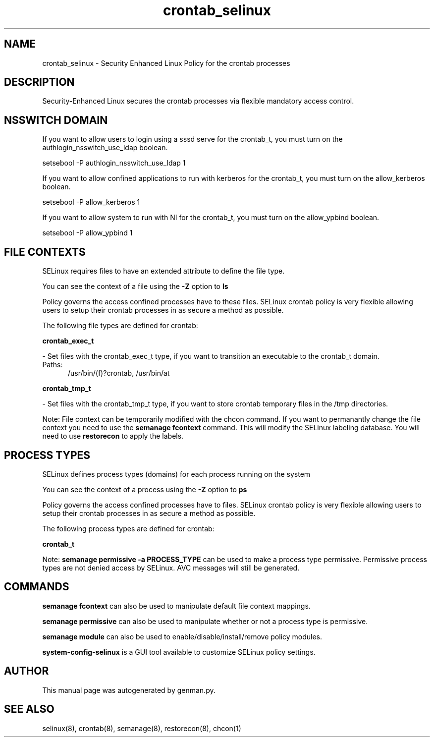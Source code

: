 .TH  "crontab_selinux"  "8"  "crontab" "dwalsh@redhat.com" "crontab SELinux Policy documentation"
.SH "NAME"
crontab_selinux \- Security Enhanced Linux Policy for the crontab processes
.SH "DESCRIPTION"

Security-Enhanced Linux secures the crontab processes via flexible mandatory access
control.  

.SH NSSWITCH DOMAIN

.PP
If you want to allow users to login using a sssd serve for the crontab_t, you must turn on the authlogin_nsswitch_use_ldap boolean.

.EX
setsebool -P authlogin_nsswitch_use_ldap 1
.EE

.PP
If you want to allow confined applications to run with kerberos for the crontab_t, you must turn on the allow_kerberos boolean.

.EX
setsebool -P allow_kerberos 1
.EE

.PP
If you want to allow system to run with NI for the crontab_t, you must turn on the allow_ypbind boolean.

.EX
setsebool -P allow_ypbind 1
.EE

.SH FILE CONTEXTS
SELinux requires files to have an extended attribute to define the file type. 
.PP
You can see the context of a file using the \fB\-Z\fP option to \fBls\bP
.PP
Policy governs the access confined processes have to these files. 
SELinux crontab policy is very flexible allowing users to setup their crontab processes in as secure a method as possible.
.PP 
The following file types are defined for crontab:


.EX
.PP
.B crontab_exec_t 
.EE

- Set files with the crontab_exec_t type, if you want to transition an executable to the crontab_t domain.

.br
.TP 5
Paths: 
/usr/bin/(f)?crontab, /usr/bin/at

.EX
.PP
.B crontab_tmp_t 
.EE

- Set files with the crontab_tmp_t type, if you want to store crontab temporary files in the /tmp directories.


.PP
Note: File context can be temporarily modified with the chcon command.  If you want to permanantly change the file context you need to use the 
.B semanage fcontext 
command.  This will modify the SELinux labeling database.  You will need to use
.B restorecon
to apply the labels.

.SH PROCESS TYPES
SELinux defines process types (domains) for each process running on the system
.PP
You can see the context of a process using the \fB\-Z\fP option to \fBps\bP
.PP
Policy governs the access confined processes have to files. 
SELinux crontab policy is very flexible allowing users to setup their crontab processes in as secure a method as possible.
.PP 
The following process types are defined for crontab:

.EX
.B crontab_t 
.EE
.PP
Note: 
.B semanage permissive -a PROCESS_TYPE 
can be used to make a process type permissive. Permissive process types are not denied access by SELinux. AVC messages will still be generated.

.SH "COMMANDS"
.B semanage fcontext
can also be used to manipulate default file context mappings.
.PP
.B semanage permissive
can also be used to manipulate whether or not a process type is permissive.
.PP
.B semanage module
can also be used to enable/disable/install/remove policy modules.

.PP
.B system-config-selinux 
is a GUI tool available to customize SELinux policy settings.

.SH AUTHOR	
This manual page was autogenerated by genman.py.

.SH "SEE ALSO"
selinux(8), crontab(8), semanage(8), restorecon(8), chcon(1)
